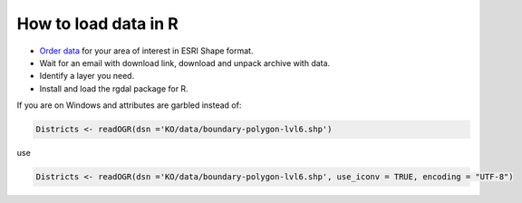 .. _data_r:

How to load data in R
=====================

* `Order data <https://data.nextgis.com/en/>`_ for your area of interest in ESRI Shape format.
* Wait for an email with download link, download and unpack archive with data.
* Identify a layer you need.
* Install and load the rgdal package for R.

If you are on Windows and attributes are garbled instead of:

.. code-block:: r

   Districts <- readOGR(dsn ='KO/data/boundary-polygon-lvl6.shp')

use

.. code-block:: r

   Districts <- readOGR(dsn ='KO/data/boundary-polygon-lvl6.shp', use_iconv = TRUE, encoding = "UTF-8")
